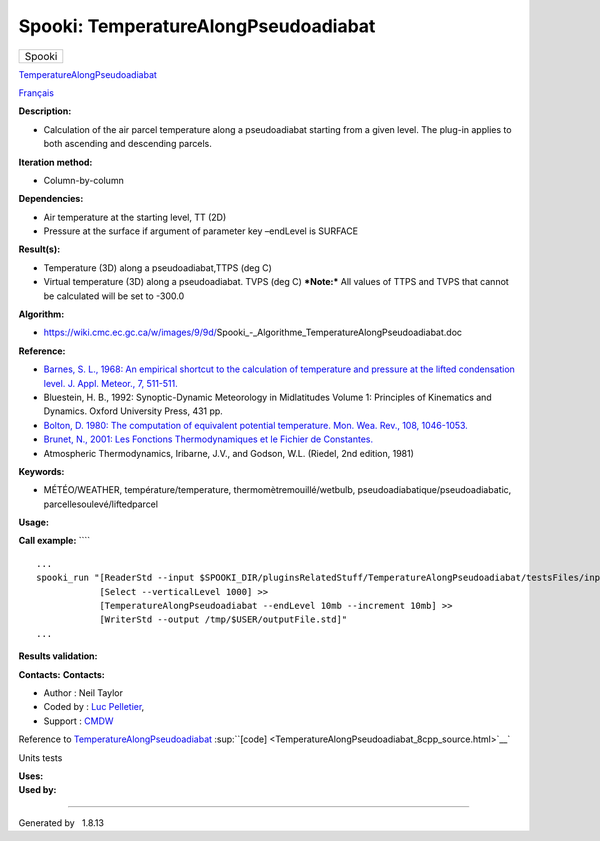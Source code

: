 =====================================
Spooki: TemperatureAlongPseudoadiabat
=====================================

.. raw:: html

   <div id="top">

.. raw:: html

   <div id="titlearea">

+--------------------------------------------------------------------------+
| .. raw:: html                                                            |
|                                                                          |
|    <div id="projectname">                                                |
|                                                                          |
| Spooki                                                                   |
|                                                                          |
| .. raw:: html                                                            |
|                                                                          |
|    </div>                                                                |
+--------------------------------------------------------------------------+

.. raw:: html

   </div>

.. raw:: html

   <div id="main-nav">

.. raw:: html

   </div>

.. raw:: html

   <div id="MSearchSelectWindow"
   onmouseover="return searchBox.OnSearchSelectShow()"
   onmouseout="return searchBox.OnSearchSelectHide()"
   onkeydown="return searchBox.OnSearchSelectKey(event)">

.. raw:: html

   </div>

.. raw:: html

   <div id="MSearchResultsWindow">

.. raw:: html

   </div>

.. raw:: html

   </div>

.. raw:: html

   <div class="header">

.. raw:: html

   <div class="headertitle">

.. raw:: html

   <div class="title">

`TemperatureAlongPseudoadiabat <classTemperatureAlongPseudoadiabat.html>`__

.. raw:: html

   </div>

.. raw:: html

   </div>

.. raw:: html

   </div>

.. raw:: html

   <div class="contents">

.. raw:: html

   <div class="textblock">

`Français <../../spooki_french_doc/html/pluginTemperatureAlongPseudoadiabat.html>`__

**Description:**

-  Calculation of the air parcel temperature along a pseudoadiabat
   starting from a given level. The plug-in applies to both ascending
   and descending parcels.

**Iteration method:**

-  Column-by-column

**Dependencies:**

-  Air temperature at the starting level, TT (2D)
-  Pressure at the surface if argument of parameter key –endLevel is
   SURFACE

**Result(s):**

-  Temperature (3D) along a pseudoadiabat,TTPS (deg C)
-  Virtual temperature (3D) along a pseudoadiabat. TVPS (deg C)
   ***Note:*** All values of TTPS and TVPS that cannot be calculated
   will be set to -300.0

**Algorithm:**

-  https://wiki.cmc.ec.gc.ca/w/images/9/9d/Spooki_-_Algorithme_TemperatureAlongPseudoadiabat.doc

**Reference:**

-  `Barnes, S. L., 1968: An empirical shortcut to the calculation of
   temperature and pressure at the lifted condensation level. J. Appl.
   Meteor., 7,
   511-511. <http://journals.ametsoc.org/doi/pdf/10.1175/1520-0450%281968%29007%3C0511%3AAESTTC%3E2.0.CO%3B2>`__
-  Bluestein, H. B., 1992: Synoptic-Dynamic Meteorology in Midlatitudes
   Volume 1: Principles of Kinematics and Dynamics. Oxford University
   Press, 431 pp.
-  `Bolton, D. 1980: The computation of equivalent potential
   temperature. Mon. Wea. Rev., 108,
   1046-1053. <http://journals.ametsoc.org/doi/pdf/10.1175/1520-0493%281980%29108%3C1046%3ATCOEPT%3E2.0.CO%3B2>`__
-  `Brunet, N., 2001: Les Fonctions Thermodynamiques et le Fichier de
   Constantes. <http://iweb.cmc.ec.gc.ca/%7Eafsypst/info_divers/doc_thermo.pdf>`__
-  Atmospheric Thermodynamics, Iribarne, J.V., and Godson, W.L. (Riedel,
   2nd edition, 1981)

**Keywords:**

-  MÉTÉO/WEATHER, température/temperature, thermomètremouillé/wetbulb,
   pseudoadiabatique/pseudoadiabatic, parcellesoulevé/liftedparcel

**Usage:**

**Call example:** ````

::

        ...
        spooki_run "[ReaderStd --input $SPOOKI_DIR/pluginsRelatedStuff/TemperatureAlongPseudoadiabat/testsFiles/inputFile.std] >>
                    [Select --verticalLevel 1000] >>
                    [TemperatureAlongPseudoadiabat --endLevel 10mb --increment 10mb] >>
                    [WriterStd --output /tmp/$USER/outputFile.std]"
        ...

**Results validation:**

**Contacts:** **Contacts:**

-  Author : Neil Taylor
-  Coded by : `Luc
   Pelletier <https://wiki.cmc.ec.gc.ca/wiki/User:Pelletierl>`__,
-  Support : `CMDW <https://wiki.cmc.ec.gc.ca/wiki/CMDW>`__

Reference to
`TemperatureAlongPseudoadiabat <classTemperatureAlongPseudoadiabat.html>`__
:sup:``[code] <TemperatureAlongPseudoadiabat_8cpp_source.html>`__`

Units tests

| **Uses:**

| **Used by:**

.. raw:: html

   </div>

.. raw:: html

   </div>

--------------

Generated by  |doxygen| 1.8.13

.. |doxygen| image:: doxygen.png
   :class: footer
   :target: http://www.doxygen.org/index.html
